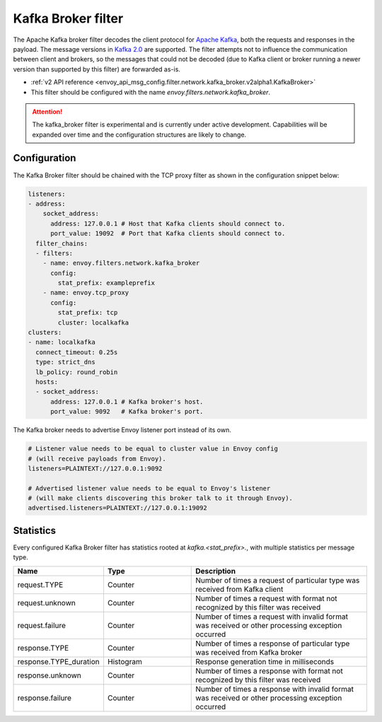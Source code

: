 .. _config_network_filters_kafka_broker:

Kafka Broker filter
===================

The Apache Kafka broker filter decodes the client protocol for
`Apache Kafka <https://kafka.apache.org/>`_, both the requests and responses in the payload.
The message versions in `Kafka 2.0 <http://kafka.apache.org/20/protocol.html#protocol_api_keys>`_
are supported.
The filter attempts not to influence the communication between client and brokers, so the messages
that could not be decoded (due to Kafka client or broker running a newer version than supported by
this filter) are forwarded as-is.

* :ref:`v2 API reference <envoy_api_msg_config.filter.network.kafka_broker.v2alpha1.KafkaBroker>`
* This filter should be configured with the name *envoy.filters.network.kafka_broker*.

.. attention::

   The kafka_broker filter is experimental and is currently under active development.
   Capabilities will be expanded over time and the configuration structures are likely to change.

.. _config_network_filters_kafka_broker_config:

Configuration
-------------

The Kafka Broker filter should be chained with the TCP proxy filter as shown
in the configuration snippet below:

.. code-block:: yaml

  listeners:
  - address:
      socket_address:
        address: 127.0.0.1 # Host that Kafka clients should connect to.
        port_value: 19092  # Port that Kafka clients should connect to.
    filter_chains:
    - filters:
      - name: envoy.filters.network.kafka_broker
        config:
          stat_prefix: exampleprefix
      - name: envoy.tcp_proxy
        config:
          stat_prefix: tcp
          cluster: localkafka
  clusters:
  - name: localkafka
    connect_timeout: 0.25s
    type: strict_dns
    lb_policy: round_robin
    hosts:
    - socket_address:
        address: 127.0.0.1 # Kafka broker's host.
        port_value: 9092   # Kafka broker's port.

The Kafka broker needs to advertise Envoy listener port instead of its own.

.. code-block:: text

  # Listener value needs to be equal to cluster value in Envoy config
  # (will receive payloads from Envoy).
  listeners=PLAINTEXT://127.0.0.1:9092

  # Advertised listener value needs to be equal to Envoy's listener
  # (will make clients discovering this broker talk to it through Envoy).
  advertised.listeners=PLAINTEXT://127.0.0.1:19092

.. _config_network_filters_kafka_broker_stats:

Statistics
----------

Every configured Kafka Broker filter has statistics rooted at *kafka.<stat_prefix>.*, with multiple
statistics per message type.

.. csv-table::
  :header: Name, Type, Description
  :widths: 1, 1, 2

  request.TYPE, Counter, Number of times a request of particular type was received from Kafka client
  request.unknown, Counter, Number of times a request with format not recognized by this filter was received
  request.failure, Counter, Number of times a request with invalid format was received or other processing exception occurred
  response.TYPE, Counter, Number of times a response of particular type was received from Kafka broker
  response.TYPE_duration, Histogram, Response generation time in milliseconds
  response.unknown, Counter, Number of times a response with format not recognized by this filter was received
  response.failure, Counter, Number of times a response with invalid format was received or other processing exception occurred

